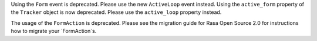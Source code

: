 Using the ``Form`` event is deprecated. Please use the new ``ActiveLoop`` event instead.
Using the ``active_form`` property of the ``Tracker`` object is now deprecated. Please
use the ``active_loop`` property instead.

The usage of the ``FormAction`` is deprecated. Please see the migration guide
for Rasa Open Source 2.0 for instructions how to migrate your `FormAction`s.
